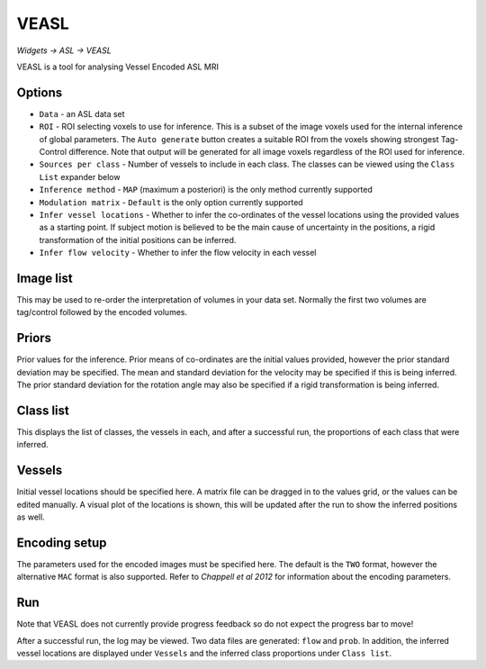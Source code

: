 VEASL
=====

*Widgets -> ASL -> VEASL*

VEASL is a tool for analysing Vessel Encoded ASL MRI

Options
-------

- ``Data`` - an ASL data set
- ``ROI`` - ROI selecting voxels to use for inference. This is a subset of the image voxels used for the internal inference of 
  global parameters. The ``Auto generate`` button creates a suitable ROI from the voxels showing strongest Tag-Control difference. Note
  that output will be generated for all image voxels regardless of the ROI used for inference.
- ``Sources per class`` - Number of vessels to include in each class. The classes can be viewed using the ``Class List`` expander below
- ``Inference method`` - ``MAP`` (maximum a posteriori) is the only method currently supported
- ``Modulation matrix`` - ``Default`` is the only option currently supported
- ``Infer vessel locations`` - Whether to infer the co-ordinates of the vessel locations using the provided values as a starting point. 
  If subject motion is believed to be the main cause of uncertainty in the positions, a rigid transformation of the initial positions can
  be inferred.
- ``Infer flow velocity`` - Whether to infer the flow velocity in each vessel

Image list
----------

This may be used to re-order the interpretation of volumes in your data set. Normally the first two volumes are tag/control followed
by the encoded volumes.

Priors
------
Prior values for the inference. Prior means of co-ordinates are the initial values provided, however the prior standard deviation may be specified.
The mean and standard deviation for the velocity may be specified if this is being inferred. The prior standard deviation for the rotation
angle may also be specified if a rigid transformation is being inferred.

Class list
----------

This displays the list of classes, the vessels in each, and after a successful run, the proportions of each class that were inferred.

Vessels
-------

Initial vessel locations should be specified here. A matrix file can be dragged in to the values grid, or the values can be edited manually. 
A visual plot of the locations is shown, this will be updated after the run to show the inferred positions as well.

Encoding setup
--------------

The parameters used for the encoded images must be specified here. The default is the ``TWO`` format, however the alternative ``MAC`` format
is also supported. Refer to *Chappell et al 2012* for information about the encoding parameters.

Run
---

Note that VEASL does not currently provide progress feedback so do not expect the progress bar to move!

After a successful run, the log may be viewed. Two data files are generated: ``flow`` and ``prob``. In addition, the inferred vessel 
locations are displayed under ``Vessels`` and the inferred class proportions under ``Class list``.

